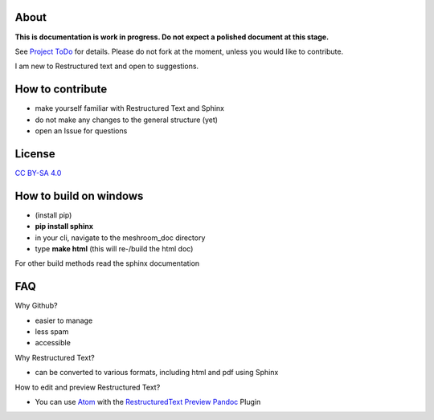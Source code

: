 About
=====

**This is documentation is work in progress. Do not expect a polished document at this stage.**

See `Project ToDo <https://github.com/natowi/meshroom_doc/projects/1>`_ for details.
Please do not fork at the moment, unless you would like to contribute.

I am new to Restructured text and open to suggestions.

How to contribute
=================

- make yourself familiar with Restructured Text and Sphinx
- do not make any changes to the general structure (yet)
- open an Issue for questions

License
=======

.. image:: license.jpg

`CC BY-SA 4.0 <https://creativecommons.org/licenses/by-sa/4.0/>`_




How to build on windows
=======================

- (install pip)
- **pip install sphinx**
- in your cli, navigate to the meshroom_doc directory
- type **make html** (this will re-/build the html doc)

For other build methods read the sphinx documentation

FAQ
===

Why Github?

- easier to manage
- less spam
- accessible

Why Restructured Text?

- can be converted to various formats, including html and pdf using Sphinx

How to edit and preview Restructured Text?

- You can use `Atom <https://atom.io/>`_ with the `RestructuredText Preview Pandoc <https://atom.io/packages/rst-preview-pandoc>`_ Plugin
